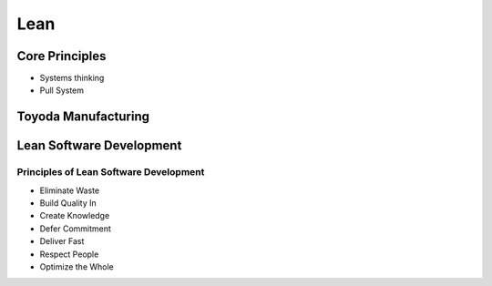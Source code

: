 Lean
****



Core Principles
===============

- Systems thinking
- Pull System

Toyoda Manufacturing
====================

Lean Software Development
=========================

Principles of Lean Software Development
---------------------------------------

- Eliminate Waste
- Build Quality In
- Create Knowledge
- Defer Commitment
- Deliver Fast
- Respect People
- Optimize the Whole